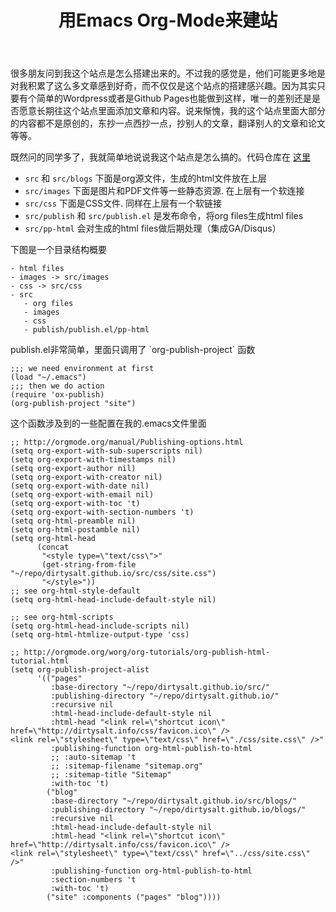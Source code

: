 #+title: 用Emacs Org-Mode来建站

很多朋友问到我这个站点是怎么搭建出来的。不过我的感觉是，他们可能更多地是对我积累了这么多文章感到好奇，而不仅仅是这个站点的搭建感兴趣。因为其实只要有个简单的Wordpress或者是Github Pages也能做到这样，唯一的差别还是是否愿意长期往这个站点里面添加文章和内容。说来惭愧，我的这个站点里面大部分的内容都不是原创的，东抄一点西抄一点，抄别人的文章，翻译别人的文章和论文等等。

既然问的同学多了，我就简单地说说我这个站点是怎么搞的。代码仓库在 [[https://github.com/dirtysalt/dirtysalt.github.io][这里]]
- =src= 和 =src/blogs= 下面是org源文件，生成的html文件放在上层
- =src/images= 下面是图片和PDF文件等一些静态资源. 在上层有一个软连接
- =src/css= 下面是CSS文件. 同样在上层有一个软链接
- =src/publish= 和 =src/publish.el= 是发布命令，将org files生成html files
- =src/pp-html= 会对生成的html files做后期处理（集成GA/Disqus）

下图是一个目录结构概要
#+BEGIN_EXAMPLE
- html files
- images -> src/images
- css -> src/css
- src
   - org files
   - images
   - css
   - publish/publish.el/pp-html
#+END_EXAMPLE

publish.el非常简单，里面只调用了 `org-publish-project` 函数
#+BEGIN_SRC Elisp
;;; we need environment at first
(load "~/.emacs") 
;;; then we do action
(require 'ox-publish)
(org-publish-project "site")
#+END_SRC

这个函数涉及到的一些配置在我的.emacs文件里面
#+BEGIN_SRC Elisp
;; http://orgmode.org/manual/Publishing-options.html
(setq org-export-with-sub-superscripts nil)
(setq org-export-with-timestamps nil)
(setq org-export-author nil)
(setq org-export-with-creator nil)
(setq org-export-with-date nil)
(setq org-export-with-email nil)
(setq org-export-with-toc 't)
(setq org-export-with-section-numbers 't)
(setq org-html-preamble nil)
(setq org-html-postamble nil)
(setq org-html-head
      (concat
       "<style type=\"text/css\">"
       (get-string-from-file "~/repo/dirtysalt.github.io/src/css/site.css")
       "</style>"))
;; see org-html-style-default
(setq org-html-head-include-default-style nil)

;; see org-html-scripts
(setq org-html-head-include-scripts nil)
(setq org-html-htmlize-output-type 'css)

;; http://orgmode.org/worg/org-tutorials/org-publish-html-tutorial.html
(setq org-publish-project-alist
      '(("pages"
         :base-directory "~/repo/dirtysalt.github.io/src/"
         :publishing-directory "~/repo/dirtysalt.github.io/"
         :recursive nil
         :html-head-include-default-style nil
         :html-head "<link rel=\"shortcut icon\" href=\"http://dirtysalt.info/css/favicon.ico\" />
<link rel=\"stylesheet\" type=\"text/css\" href=\"./css/site.css\" />"
         :publishing-function org-html-publish-to-html
         ;; :auto-sitemap 't
         ;; :sitemap-filename "sitemap.org"
         ;; :sitemap-title "Sitemap"
         :with-toc 't)
        ("blog"
         :base-directory "~/repo/dirtysalt.github.io/src/blogs/"
         :publishing-directory "~/repo/dirtysalt.github.io/blogs/"
         :recursive nil
         :html-head-include-default-style nil
         :html-head "<link rel=\"shortcut icon\" href=\"http://dirtysalt.info/css/favicon.ico\" />
<link rel=\"stylesheet\" type=\"text/css\" href=\"../css/site.css\" />"
         :publishing-function org-html-publish-to-html
         :section-numbers 't
         :with-toc 't)
        ("site" :components ("pages" "blog"))))
#+END_SRC


